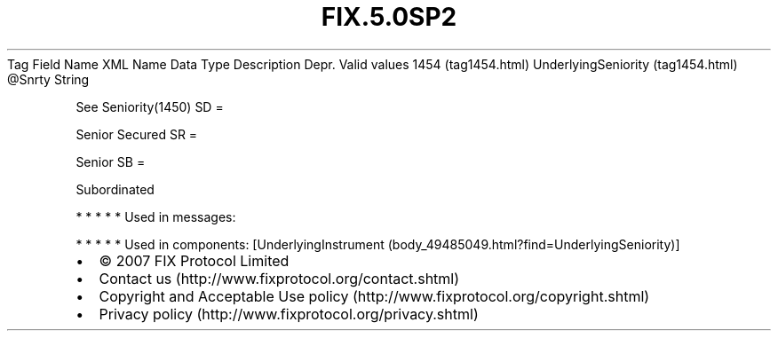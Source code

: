 .TH FIX.5.0SP2 "" "" "Tag #1454"
Tag
Field Name
XML Name
Data Type
Description
Depr.
Valid values
1454 (tag1454.html)
UnderlyingSeniority (tag1454.html)
\@Snrty
String
.PP
See Seniority(1450)
SD
=
.PP
Senior Secured
SR
=
.PP
Senior
SB
=
.PP
Subordinated
.PP
   *   *   *   *   *
Used in messages:
.PP
   *   *   *   *   *
Used in components:
[UnderlyingInstrument (body_49485049.html?find=UnderlyingSeniority)]

.PD 0
.P
.PD

.PP
.PP
.IP \[bu] 2
© 2007 FIX Protocol Limited
.IP \[bu] 2
Contact us (http://www.fixprotocol.org/contact.shtml)
.IP \[bu] 2
Copyright and Acceptable Use policy (http://www.fixprotocol.org/copyright.shtml)
.IP \[bu] 2
Privacy policy (http://www.fixprotocol.org/privacy.shtml)
